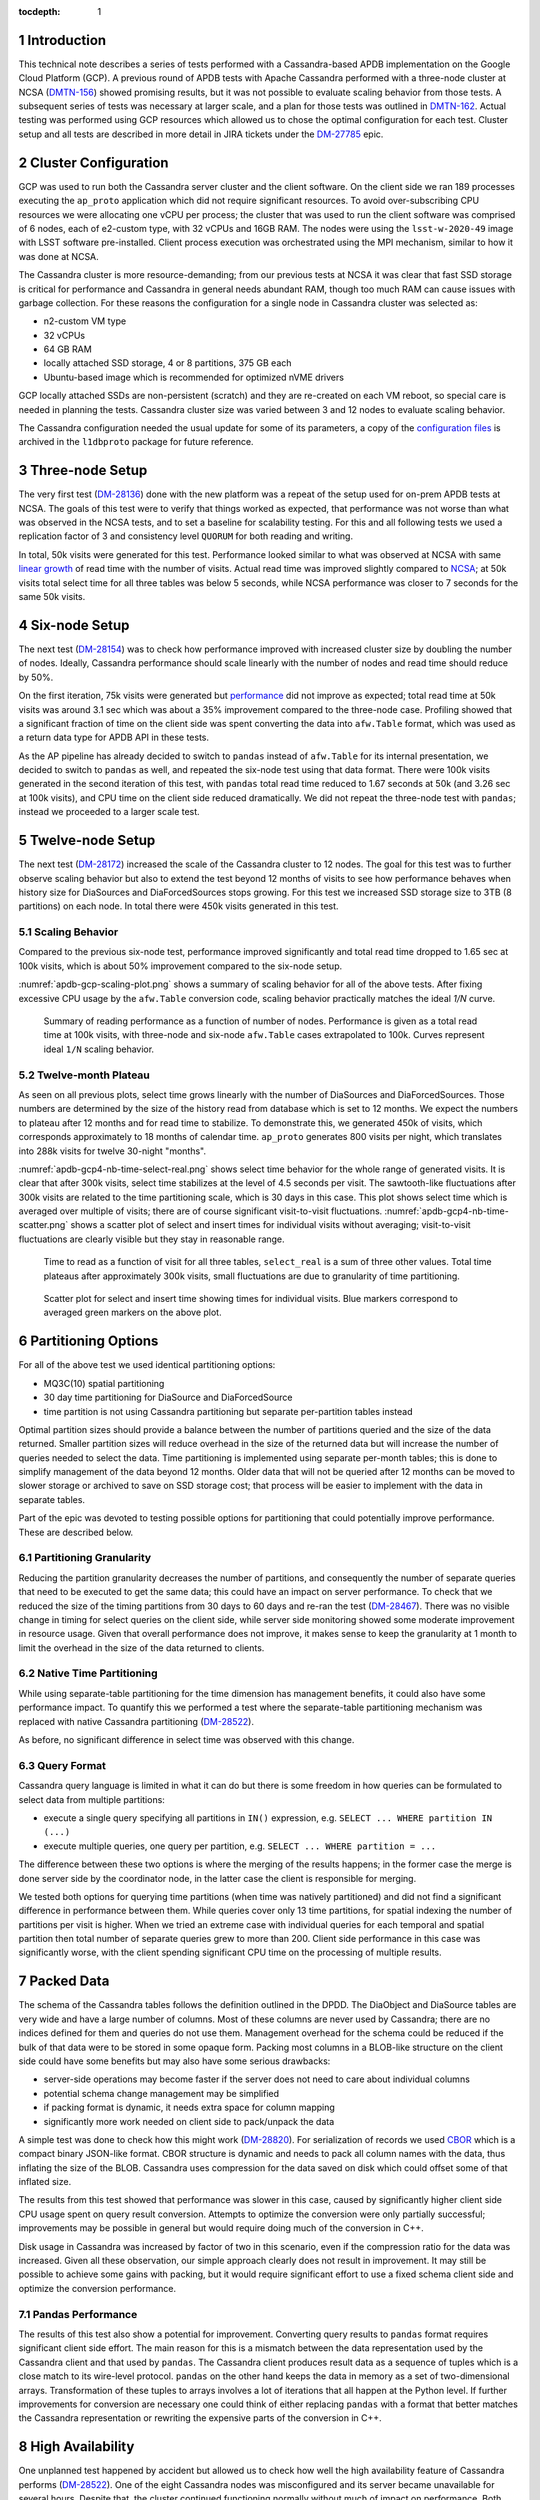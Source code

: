
:tocdepth: 1

.. sectnum::

Introduction
============

This technical note describes a series of tests performed with a Cassandra-based
APDB implementation on the Google Cloud Platform (GCP). A previous round of APDB
tests with Apache Cassandra performed with a three-node cluster at NCSA
(`DMTN-156`_) showed promising results, but it was not possible to evaluate
scaling behavior from those tests. A subsequent series of tests was necessary at larger
scale, and a plan for those tests was outlined in `DMTN-162`_. Actual testing was
performed using GCP resources which allowed us to chose the optimal configuration
for each test. Cluster setup and all tests are described in more detail in JIRA
tickets under the `DM-27785`_ epic.


Cluster Configuration
=====================

GCP was used to run both the Cassandra server cluster and the client software. On
the client side we ran 189 processes executing the ``ap_proto`` application
which did not require significant resources. To avoid over-subscribing CPU
resources we were allocating one vCPU per process; the cluster that was used to
run the client software was comprised of 6 nodes, each of e2-custom type, with 32
vCPUs and 16GB RAM. The nodes were using the ``lsst-w-2020-49`` image with LSST
software pre-installed. Client process execution was orchestrated using the MPI
mechanism, similar to how it was done at NCSA.

The Cassandra cluster is more resource-demanding; from our previous tests at NCSA
it was clear that fast SSD storage is critical for performance and Cassandra in
general needs abundant RAM, though too much RAM can cause issues with
garbage collection. For these reasons the configuration for a single node in
Cassandra cluster was selected as:

- n2-custom VM type
- 32 vCPUs
- 64 GB RAM
- locally attached SSD storage, 4 or 8 partitions, 375 GB each
- Ubuntu-based image which is recommended for optimized nVME drivers

GCP locally attached SSDs are non-persistent (scratch) and they are
re-created on each VM reboot, so special care is needed in planning the tests.
Cassandra cluster size was varied between 3 and 12 nodes to evaluate scaling
behavior.

The Cassandra configuration needed the usual update for some of its parameters, a copy
of the `configuration files
<https://github.com/lsst-dm/l1dbproto/tree/u/andy-slac/cassandra-2/misc/gcp-test/cassandra-config>`_
is archived in the ``l1dbproto`` package for future reference.


Three-node Setup
================

The very first test (`DM-28136`_) done with the new platform was a
repeat of the setup used for on-prem APDB tests at NCSA. The goals of this test were to
verify that things worked as expected, that performance was not worse than what
was observed in the NCSA tests, and to set a baseline for scalability testing. For
this and all following tests we used a replication factor of 3 and consistency level
``QUORUM`` for both reading and writing.

In total, 50k visits were generated for this test. Performance looked similar to
what was observed at NCSA with same `linear growth
<_static/apdb-gcp1-nb-time-select-fit.png>`_ of read time with the number of
visits. Actual read time was improved slightly compared to `NCSA
<https://dmtn-156.lsst.io/#three-replica-cassandra-test>`_; at 50k visits total
select time for all three tables was below 5 seconds, while NCSA performance
was closer to 7 seconds for the same 50k visits.


Six-node Setup
==============

The next test (`DM-28154`_) was to check how performance improved with
increased cluster size by doubling the number of nodes. Ideally, Cassandra
performance should scale linearly with the number of nodes and read time
should reduce by 50%.

On the first iteration, 75k visits were generated but `performance
<_static/apdb-gcp2-nb-time-select-fit.png>`_ did not improve as expected; total
read time at 50k visits was around 3.1 sec which was about a 35% improvement
compared to the three-node case. Profiling showed that a significant fraction of time
on the client side was spent converting the data into ``afw.Table`` format, which
was used as a return data type for APDB API in these tests.

As the AP pipeline has already decided to switch to ``pandas`` instead of ``afw.Table``
for its internal presentation, we decided to switch to ``pandas`` as well, and
repeated the six-node test using that data format. There were 100k visits generated
in the second iteration of this test, with ``pandas`` total read time reduced to
1.67 seconds at 50k (and 3.26 sec at 100k visits), and CPU time on the client side
reduced dramatically. We did not repeat the three-node test with ``pandas``;
instead we proceeded to a larger scale test.


Twelve-node Setup
=================

The next test (`DM-28172`_) increased the scale of the Cassandra cluster to 12 nodes. The
goal for this test was to further observe scaling behavior but also to extend the test
beyond 12 months of visits to see how performance behaves when history size for
DiaSources and DiaForcedSources stops growing. For this test we increased SSD
storage size to 3TB (8 partitions) on each node. In total there were 450k
visits generated in this test.

Scaling Behavior
----------------

Compared to the previous six-node test, performance improved significantly and total
read time dropped to 1.65 sec at 100k visits, which is about 50% improvement
compared to the six-node setup.

:numref:`apdb-gcp-scaling-plot.png` shows a summary of scaling behavior for all
of the above tests. After fixing excessive CPU usage by the ``afw.Table`` conversion code,
scaling behavior practically matches the ideal `1/N` curve.


.. figure:: /_static/apdb-gcp-scaling-plot.png
   :name: apdb-gcp-scaling-plot.png
   :target: _static/apdb-gcp-scaling-plot.png

   Summary of reading performance as a function of number of nodes. Performance
   is given as a total read time at 100k visits, with three-node and six-node
   ``afw.Table`` cases extrapolated to 100k. Curves represent ideal ``1/N``
   scaling behavior.

Twelve-month Plateau
--------------------

As seen on all previous plots, select time grows linearly with the number
of DiaSources and DiaForcedSources. Those numbers are determined by the size of
the history read from database which is set to 12 months. We expect the numbers
to plateau after 12 months and for read time to stabilize. To
demonstrate this, we generated 450k of visits, which corresponds approximately to
18 months of calendar time. ``ap_proto`` generates 800 visits per night, which translates
into 288k visits for twelve 30-night "months".

:numref:`apdb-gcp4-nb-time-select-real.png` shows select time behavior for the
whole range of generated visits. It is clear that after 300k visits, select time
stabilizes at the level of 4.5 seconds per visit. The sawtooth-like
fluctuations after 300k visits are related to the time partitioning scale, which
is 30 days in this case. This plot shows select time which is averaged over
multiple of visits; there are of course significant visit-to-visit
fluctuations. :numref:`apdb-gcp4-nb-time-scatter.png` shows a scatter plot of
select and insert times for individual visits without averaging; visit-to-visit
fluctuations are clearly visible but they stay in reasonable range.

.. figure:: /_static/apdb-gcp4-nb-time-select-real.png
   :name: apdb-gcp4-nb-time-select-real.png
   :target: _static/apdb-gcp4-nb-time-select-real.png

   Time to read as a function of visit for all three tables, ``select_real`` is
   a sum of three other values. Total time plateaus after approximately 300k
   visits, small fluctuations are due to granularity of time partitioning.

.. figure:: /_static/apdb-gcp4-nb-time-scatter.png
   :name: apdb-gcp4-nb-time-scatter.png
   :target: _static/apdb-gcp4-nb-time-scatter.png

   Scatter plot for select and insert time showing times for individual visits.
   Blue markers correspond to averaged green markers on the above plot.


Partitioning Options
====================

For all of the above test we used identical partitioning options:

- MQ3C(10) spatial partitioning
- 30 day time partitioning for DiaSource and DiaForcedSource
- time partition is not using Cassandra partitioning but separate
  per-partition tables instead

Optimal partition sizes should provide a balance between the number of partitions
queried and the size of the data returned. Smaller partition sizes will reduce
overhead in the size of the returned data but will increase the number of
queries needed to select the data. Time partitioning is implemented using
separate per-month tables; this is done to simplify management of the data
beyond 12 months. Older data that will not be queried after 12 months can be
moved to slower storage or archived to save on SSD storage cost; that process
will be easier to implement with the data in separate tables.

Part of the epic was devoted to testing possible options for partitioning that
could potentially improve performance. These are described below.

Partitioning Granularity
------------------------

Reducing the partition granularity decreases the number of partitions, and consequently
the number of separate queries that need to be executed to get the same data;
this could have an impact on server performance. To check that we reduced the
size of the timing partitions from 30 days to 60 days and re-ran the test
(`DM-28467`_). There was no visible change in timing for select queries on
the client side, while server side monitoring showed some moderate improvement in
resource usage. Given that overall performance does not improve, it makes sense to
keep the granularity at 1 month to limit the overhead in the size of the data
returned to clients.

Native Time Partitioning
------------------------

While using separate-table partitioning for the time dimension has management
benefits, it could also have some performance impact. To quantify this we
performed a test where the separate-table partitioning mechanism was replaced with
native Cassandra partitioning (`DM-28522`_).

As before, no significant difference in select time was observed with this
change.

Query Format
------------

Cassandra query language is limited in what it can do but there is some freedom
in how queries can be formulated to select data from multiple partitions:

- execute a single query specifying all partitions in ``IN()`` expression, e.g.
  ``SELECT ... WHERE partition IN (...)``
- execute multiple queries, one query per partition, e.g. ``SELECT ... WHERE
  partition = ...``

The difference between these two options is where the merging of the results
happens; in the former case the merge is done server side by the coordinator node, in
the latter case the client is responsible for merging.

We tested both options for querying time partitions (when time was natively
partitioned) and did not find a significant difference in performance between
them. While queries cover only 13 time partitions, for spatial indexing the number of
partitions per visit is higher. When we tried an extreme case with individual
queries for each temporal and spatial partition then total number of separate
queries grew to more than 200. Client side performance in this case was
significantly worse, with the client spending significant CPU time on the processing
of multiple results.


Packed Data
===========

The schema of the Cassandra tables follows the definition outlined in the DPDD. The DiaObject
and DiaSource tables are very wide and have a large number of columns. Most of
these columns are never used by Cassandra; there are no indices defined for
them and queries do not use them.  Management overhead for the schema could be
reduced if the bulk of that data were to be stored in some opaque form. Packing most
columns in a BLOB-like structure on the client side could have some benefits but
may also have some serious drawbacks:

- server-side operations may become faster if the server does not need to care
  about individual columns
- potential schema change management may be simplified
- if packing format is dynamic, it needs extra space for column mapping
- significantly more work needed on client side to pack/unpack the data

A simple test was done to check how this might work (`DM-28820`_). For
serialization of records we used `CBOR <https://cbor.io/>`_ which is a compact
binary JSON-like format. CBOR structure is dynamic and needs to pack all column
names with the data, thus inflating the size of the BLOB. Cassandra uses
compression for the data saved on disk which could offset some of that inflated
size.

The results from this test showed that performance was slower in this case,
caused by significantly higher client side CPU usage spent on query
result conversion. Attempts to optimize the conversion were only partially
successful; improvements may be possible in general but would require doing
much of the conversion in C++.

Disk usage in Cassandra was increased by factor of two in this scenario, even if the compression
ratio for the data was increased. Given all these observation, our simple approach
clearly does not result in improvement. It may still be possible to achieve
some gains with packing, but it would require significant effort to use a fixed
schema client side and optimize the conversion performance.

Pandas Performance
------------------

The results of this test also show a potential for improvement. Converting
query results to ``pandas`` format requires significant client side effort.
The main reason for this is a mismatch between the data representation used by
the Cassandra client and that used by ``pandas``. The Cassandra client produces result data as a
sequence of tuples which is a close match to its wire-level protocol. ``pandas`` on
the other hand keeps the data in memory as a set of two-dimensional arrays.
Transformation of these tuples to arrays involves a lot of iterations that all happen
at the Python level. If further improvements for conversion are necessary one could
think of either replacing ``pandas`` with a format that better matches
the Cassandra representation or rewriting the expensive parts of the conversion in C++.


High Availability
=================

One unplanned test happened by accident but allowed us to check how well the high
availability feature of Cassandra performs (`DM-28522`_). One of the eight
Cassandra nodes was misconfigured and its server became unavailable for several
hours. Despite that, the cluster continued functioning normally without much of
impact on performance. Both read and write latencies stayed at the same level,
though obviously timeouts did happen when some clients that connected to that
particular instance had to wait for a response before the cluster declared the node
to be dead.

After the instance was reconfigured and re-joined the cluster all operations
continued and monitoring showed that data recovery on the temporary unavailable
node worked as expected. This incident shows that Cassandra can function
without service degradation when one replica becomes inaccessible. Cassandra
has a flexible consistency model which can be tuned for particular operation
models.


Other observations
==================

High CPU Usage
--------------

Monitoring the Cassandra cluster showed that occasionally one or two servers could
start showing high CPU usage compared to all other servers. It did not seem to
affect overall performance very much; a noticeable effect was seen only on write latency
which still stayed reasonably low. It seems that the issue can be mitigated by
restarting that particular instance. After the restart CPU usage returns to normal.
This may be related to how the cluster is initialized, as it was only seen when
the cluster was re-initialized from scratch. We tried to get some advice from
the Cassandra developers on this issue, but none of the suggestion we received helped to
understand the cause.

What Was Not Tested
-------------------

The tests with the AP prototype represent just a basic part of the AP pipeline
operation. Some more complicated options are not implemented in the prototype,
in particular:

- Day-time re-association of DiaSources to SSObjects is not implemented and
  was not tested. Due to Cassandra's architecture update operations are not
  trivial and may have some impact on later read requests. It may be possible
  to avoid this completely by splitting the table schema, and it clearly deserves
  a separate test.
- Possible concurrent access to APDB data by other clients was not tested. At
  this point it is not clear what these other clients could be.
- Variability of DiaSources density. ``ap_proto`` currently uses a uniform
  distribution for DiaSources. It would be interesting to see the effect of
  non-uniformity on performance.
- Data management aspects of the operations were not tested. Such operations
  would include archiving or removal of older data and cleanup of the tables.
  This aspect will need to be understood and tested as well.


Conclusion
==========

We tested the APDB prototype against a Cassandra cluster running on GCP using
different options for cluster size and for its operating parameters. A twelve-node
Cassandra cluster seemed to provide performance that could be adequate for AP
pipeline operation for the scale of one year and beyond. The tests also provided
valuable insight into the operation of a Cassandra cluster and the potential for
further client side performance improvements.



.. _DMTN-156: https://dmtn-156.lsst.io/
.. _DMTN-162: https://dmtn-162.lsst.io/
.. _DM-27785: https://jira.lsstcorp.org/browse/DM-27785
.. _DM-28136: https://jira.lsstcorp.org/browse/DM-28136
.. _DM-28154: https://jira.lsstcorp.org/browse/DM-28154
.. _DM-28172: https://jira.lsstcorp.org/browse/DM-28172
.. _DM-28467: https://jira.lsstcorp.org/browse/DM-28467
.. _DM-28522: https://jira.lsstcorp.org/browse/DM-28522
.. _DM-28820: https://jira.lsstcorp.org/browse/DM-28820
